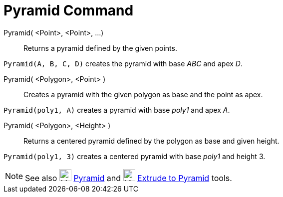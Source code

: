 = Pyramid Command

Pyramid( <Point>, <Point>, ...)::
  Returns a pyramid defined by the given points.

[EXAMPLE]
====

`Pyramid(A, B, C, D)` creates the pyramid with base _ABC_ and apex _D_.

====

Pyramid( <Polygon>, <Point> )::
  Creates a pyramid with the given polygon as base and the point as apex.

[EXAMPLE]
====

`Pyramid(poly1, A)` creates a pyramid with base _poly1_ and apex _A_.

====

Pyramid( <Polygon>, <Height> )::
  Returns a centered pyramid defined by the polygon as base and given height.

[EXAMPLE]
====

`Pyramid(poly1, 3)` creates a centered pyramid with base _poly1_ and height 3.

====

[NOTE]
====

See also image:24px-Mode_pyramid.svg.png[Mode pyramid.svg,width=24,height=24] xref:/tools/Pyramid_Tool.adoc[Pyramid] and
image:24px-Mode_conify.svg.png[Mode conify.svg,width=24,height=24]
xref:/tools/Extrude_to_Pyramid_or_Cone_Tool.adoc[Extrude to Pyramid] tools.

====
